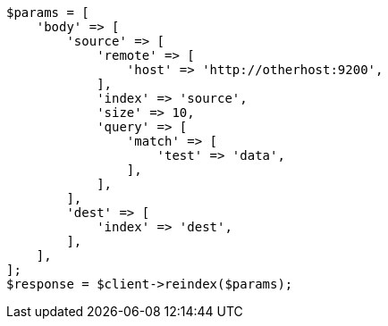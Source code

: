 // docs/reindex.asciidoc:971

[source, php]
----
$params = [
    'body' => [
        'source' => [
            'remote' => [
                'host' => 'http://otherhost:9200',
            ],
            'index' => 'source',
            'size' => 10,
            'query' => [
                'match' => [
                    'test' => 'data',
                ],
            ],
        ],
        'dest' => [
            'index' => 'dest',
        ],
    ],
];
$response = $client->reindex($params);
----
